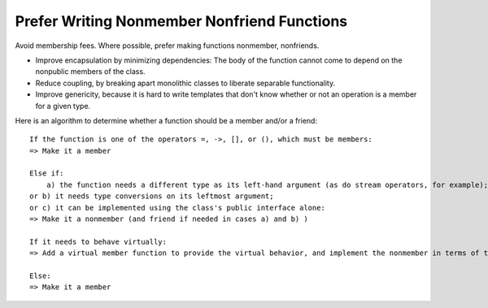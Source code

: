 Prefer Writing Nonmember Nonfriend Functions
--------------------------------------------

Avoid membership fees.  Where possible, prefer making functions nonmember, nonfriends.

* Improve encapsulation by minimizing dependencies:  The body of the function cannot come to depend on the nonpublic members of the class.

* Reduce coupling, by breaking apart monolithic classes to liberate separable functionality.

* Improve genericity, because it is hard to write templates that don't know whether or not an operation is a member for a given type.

Here is an algorithm to determine whether a function should be a member and/or a friend::

    If the function is one of the operators =, ->, [], or (), which must be members:
    => Make it a member

    Else if: 
        a) the function needs a different type as its left-hand argument (as do stream operators, for example); 
    or b) it needs type conversions on its leftmost argument; 
    or c) it can be implemented using the class's public interface alone:
    => Make it a nonmember (and friend if needed in cases a) and b) )

    If it needs to behave virtually:
    => Add a virtual member function to provide the virtual behavior, and implement the nonmember in terms of that

    Else: 
    => Make it a member

